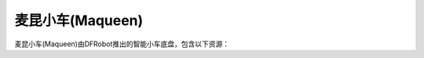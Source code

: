 ======================
麦昆小车(Maqueen)
======================

麦昆小车(Maqueen)由DFRobot推出的智能小车底盘，包含以下资源：










